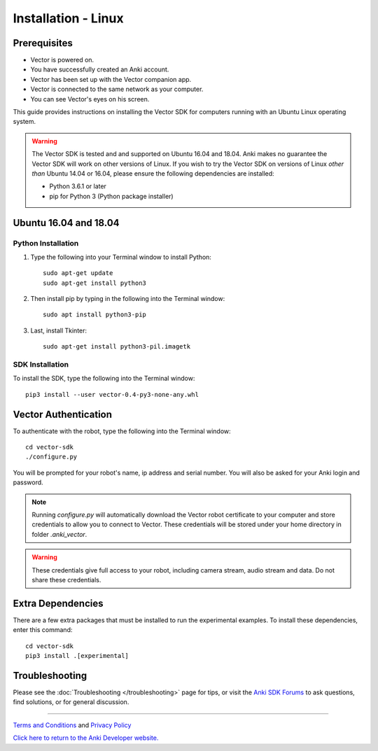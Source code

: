 .. _install-linux:

####################
Installation - Linux
####################

^^^^^^^^^^^^^
Prerequisites
^^^^^^^^^^^^^

* Vector is powered on.
* You have successfully created an Anki account.
* Vector has been set up with the Vector companion app.
* Vector is connected to the same network as your computer.
* You can see Vector's eyes on his screen.


This guide provides instructions on installing the Vector SDK for computers running with an Ubuntu Linux operating system.

.. warning:: The Vector SDK is tested and and supported on Ubuntu 16.04 and 18.04. Anki makes no guarantee the Vector SDK will work on other versions of Linux.  If you wish to try the Vector SDK on versions of Linux *other than* Ubuntu 14.04 or 16.04, please ensure the following dependencies are installed:

  * Python 3.6.1 or later
  * pip for Python 3 (Python package installer)



^^^^^^^^^^^^^^^^^^^^^^
Ubuntu 16.04 and 18.04
^^^^^^^^^^^^^^^^^^^^^^

"""""""""""""""""""
Python Installation
"""""""""""""""""""

1. Type the following into your Terminal window to install Python::

    sudo apt-get update
    sudo apt-get install python3

2. Then install pip by typing in the following into the Terminal window::

    sudo apt install python3-pip

3. Last, install Tkinter::

    sudo apt-get install python3-pil.imagetk

""""""""""""""""
SDK Installation
""""""""""""""""

To install the SDK, type the following into the Terminal window::

    pip3 install --user vector-0.4-py3-none-any.whl

^^^^^^^^^^^^^^^^^^^^^
Vector Authentication
^^^^^^^^^^^^^^^^^^^^^

To authenticate with the robot, type the following into the Terminal window::

    cd vector-sdk
    ./configure.py

You will be prompted for your robot's name, ip address and serial number. You will also be asked for your Anki login and password.

.. note:: Running `configure.py` will automatically download the Vector robot certificate to your computer and store credentials to allow you to connect to Vector. These credentials will be stored under your home directory in folder `.anki_vector`.

.. warning:: These credentials give full access to your robot, including camera stream, audio stream and data. Do not share these credentials.

^^^^^^^^^^^^^^^^^^
Extra Dependencies
^^^^^^^^^^^^^^^^^^

There are a few extra packages that must be installed to run the experimental examples. To install these dependencies, enter this command::

    cd vector-sdk
    pip3 install .[experimental]

^^^^^^^^^^^^^^^
Troubleshooting
^^^^^^^^^^^^^^^

Please see the :doc:`Troubleshooting </troubleshooting>` page for tips, or visit the `Anki SDK Forums <https://forums.anki.com/>`_ to ask questions, find solutions, or for general discussion.

----

`Terms and Conditions <https://www.anki.com/en-us/company/terms-and-conditions>`_ and `Privacy Policy <https://www.anki.com/en-us/company/privacy>`_

`Click here to return to the Anki Developer website. <http://developer.anki.com>`_
